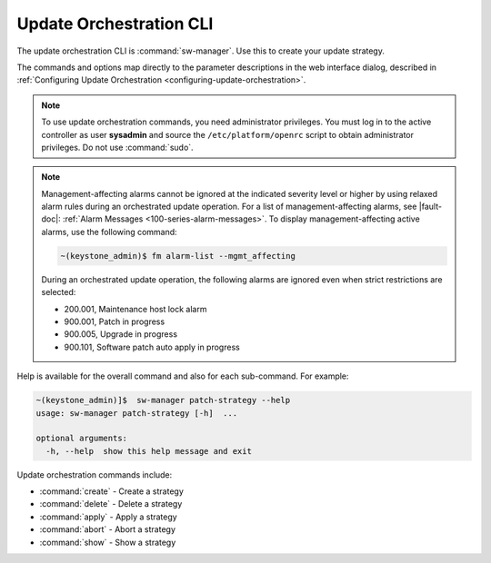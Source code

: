 
.. agv1552920520258
.. _update-orchestration-cli:

========================
Update Orchestration CLI
========================

The update orchestration CLI is :command:`sw-manager`. Use this to create your
update strategy.

The commands and options map directly to the parameter descriptions in the web
interface dialog, described in :ref:`Configuring Update Orchestration
<configuring-update-orchestration>`.

.. note::
    To use update orchestration commands, you need administrator privileges.
    You must log in to the active controller as user **sysadmin** and source
    the ``/etc/platform/openrc`` script to obtain administrator privileges. Do not
    use :command:`sudo`.

.. note::
    Management-affecting alarms cannot be ignored at the indicated severity
    level or higher by using relaxed alarm rules during an orchestrated update
    operation. For a list of management-affecting alarms, see |fault-doc|:
    :ref:`Alarm Messages <100-series-alarm-messages>`. To display
    management-affecting active alarms, use the following command:

    .. code-block:: none

        ~(keystone_admin)$ fm alarm-list --mgmt_affecting

    During an orchestrated update operation, the following alarms are ignored
    even when strict restrictions are selected:

    -   200.001, Maintenance host lock alarm

    -   900.001, Patch in progress

    -   900.005, Upgrade in progress

    -   900.101, Software patch auto apply in progress

.. _update-orchestration-cli-ul-qhy-q1p-v1b:

Help is available for the overall command and also for each sub-command. For
example:

.. code-block:: none

    ~(keystone_admin)]$  sw-manager patch-strategy --help
    usage: sw-manager patch-strategy [-h]  ...
    
    optional arguments:
      -h, --help  show this help message and exit

Update orchestration commands include:

.. _update-orchestration-cli-ul-cvv-gdd-nx:

-   :command:`create` - Create a strategy

-   :command:`delete` - Delete a strategy

-   :command:`apply` - Apply a strategy

-   :command:`abort` - Abort a strategy

-   :command:`show` - Show a strategy

